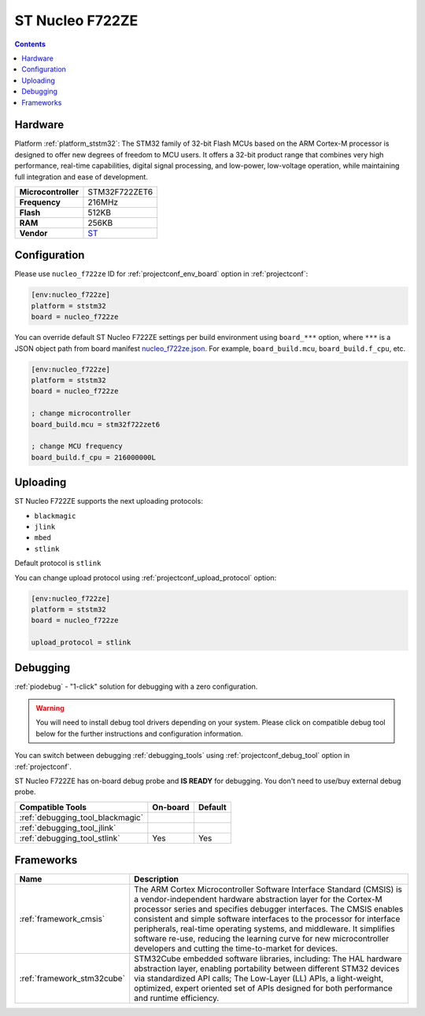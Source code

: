 ..  Copyright (c) 2014-present PlatformIO <contact@platformio.org>
    Licensed under the Apache License, Version 2.0 (the "License");
    you may not use this file except in compliance with the License.
    You may obtain a copy of the License at
       http://www.apache.org/licenses/LICENSE-2.0
    Unless required by applicable law or agreed to in writing, software
    distributed under the License is distributed on an "AS IS" BASIS,
    WITHOUT WARRANTIES OR CONDITIONS OF ANY KIND, either express or implied.
    See the License for the specific language governing permissions and
    limitations under the License.

.. _board_ststm32_nucleo_f722ze:

ST Nucleo F722ZE
================

.. contents::

Hardware
--------

Platform :ref:`platform_ststm32`: The STM32 family of 32-bit Flash MCUs based on the ARM Cortex-M processor is designed to offer new degrees of freedom to MCU users. It offers a 32-bit product range that combines very high performance, real-time capabilities, digital signal processing, and low-power, low-voltage operation, while maintaining full integration and ease of development.

.. list-table::

  * - **Microcontroller**
    - STM32F722ZET6
  * - **Frequency**
    - 216MHz
  * - **Flash**
    - 512KB
  * - **RAM**
    - 256KB
  * - **Vendor**
    - `ST <https://www.st.com/en/evaluation-tools/nucleo-f722ze.html?utm_source=platformio.org&utm_medium=docs>`__


Configuration
-------------

Please use ``nucleo_f722ze`` ID for :ref:`projectconf_env_board` option in :ref:`projectconf`:

.. code-block:: ini

  [env:nucleo_f722ze]
  platform = ststm32
  board = nucleo_f722ze

You can override default ST Nucleo F722ZE settings per build environment using
``board_***`` option, where ``***`` is a JSON object path from
board manifest `nucleo_f722ze.json <https://github.com/platformio/platform-ststm32/blob/master/boards/nucleo_f722ze.json>`_. For example,
``board_build.mcu``, ``board_build.f_cpu``, etc.

.. code-block:: ini

  [env:nucleo_f722ze]
  platform = ststm32
  board = nucleo_f722ze

  ; change microcontroller
  board_build.mcu = stm32f722zet6

  ; change MCU frequency
  board_build.f_cpu = 216000000L


Uploading
---------
ST Nucleo F722ZE supports the next uploading protocols:

* ``blackmagic``
* ``jlink``
* ``mbed``
* ``stlink``

Default protocol is ``stlink``

You can change upload protocol using :ref:`projectconf_upload_protocol` option:

.. code-block:: ini

  [env:nucleo_f722ze]
  platform = ststm32
  board = nucleo_f722ze

  upload_protocol = stlink

Debugging
---------

:ref:`piodebug` - "1-click" solution for debugging with a zero configuration.

.. warning::
    You will need to install debug tool drivers depending on your system.
    Please click on compatible debug tool below for the further
    instructions and configuration information.

You can switch between debugging :ref:`debugging_tools` using
:ref:`projectconf_debug_tool` option in :ref:`projectconf`.

ST Nucleo F722ZE has on-board debug probe and **IS READY** for debugging. You don't need to use/buy external debug probe.

.. list-table::
  :header-rows:  1

  * - Compatible Tools
    - On-board
    - Default
  * - :ref:`debugging_tool_blackmagic`
    - 
    - 
  * - :ref:`debugging_tool_jlink`
    - 
    - 
  * - :ref:`debugging_tool_stlink`
    - Yes
    - Yes

Frameworks
----------
.. list-table::
    :header-rows:  1

    * - Name
      - Description

    * - :ref:`framework_cmsis`
      - The ARM Cortex Microcontroller Software Interface Standard (CMSIS) is a vendor-independent hardware abstraction layer for the Cortex-M processor series and specifies debugger interfaces. The CMSIS enables consistent and simple software interfaces to the processor for interface peripherals, real-time operating systems, and middleware. It simplifies software re-use, reducing the learning curve for new microcontroller developers and cutting the time-to-market for devices.

    * - :ref:`framework_stm32cube`
      - STM32Cube embedded software libraries, including: The HAL hardware abstraction layer, enabling portability between different STM32 devices via standardized API calls; The Low-Layer (LL) APIs, a light-weight, optimized, expert oriented set of APIs designed for both performance and runtime efficiency.